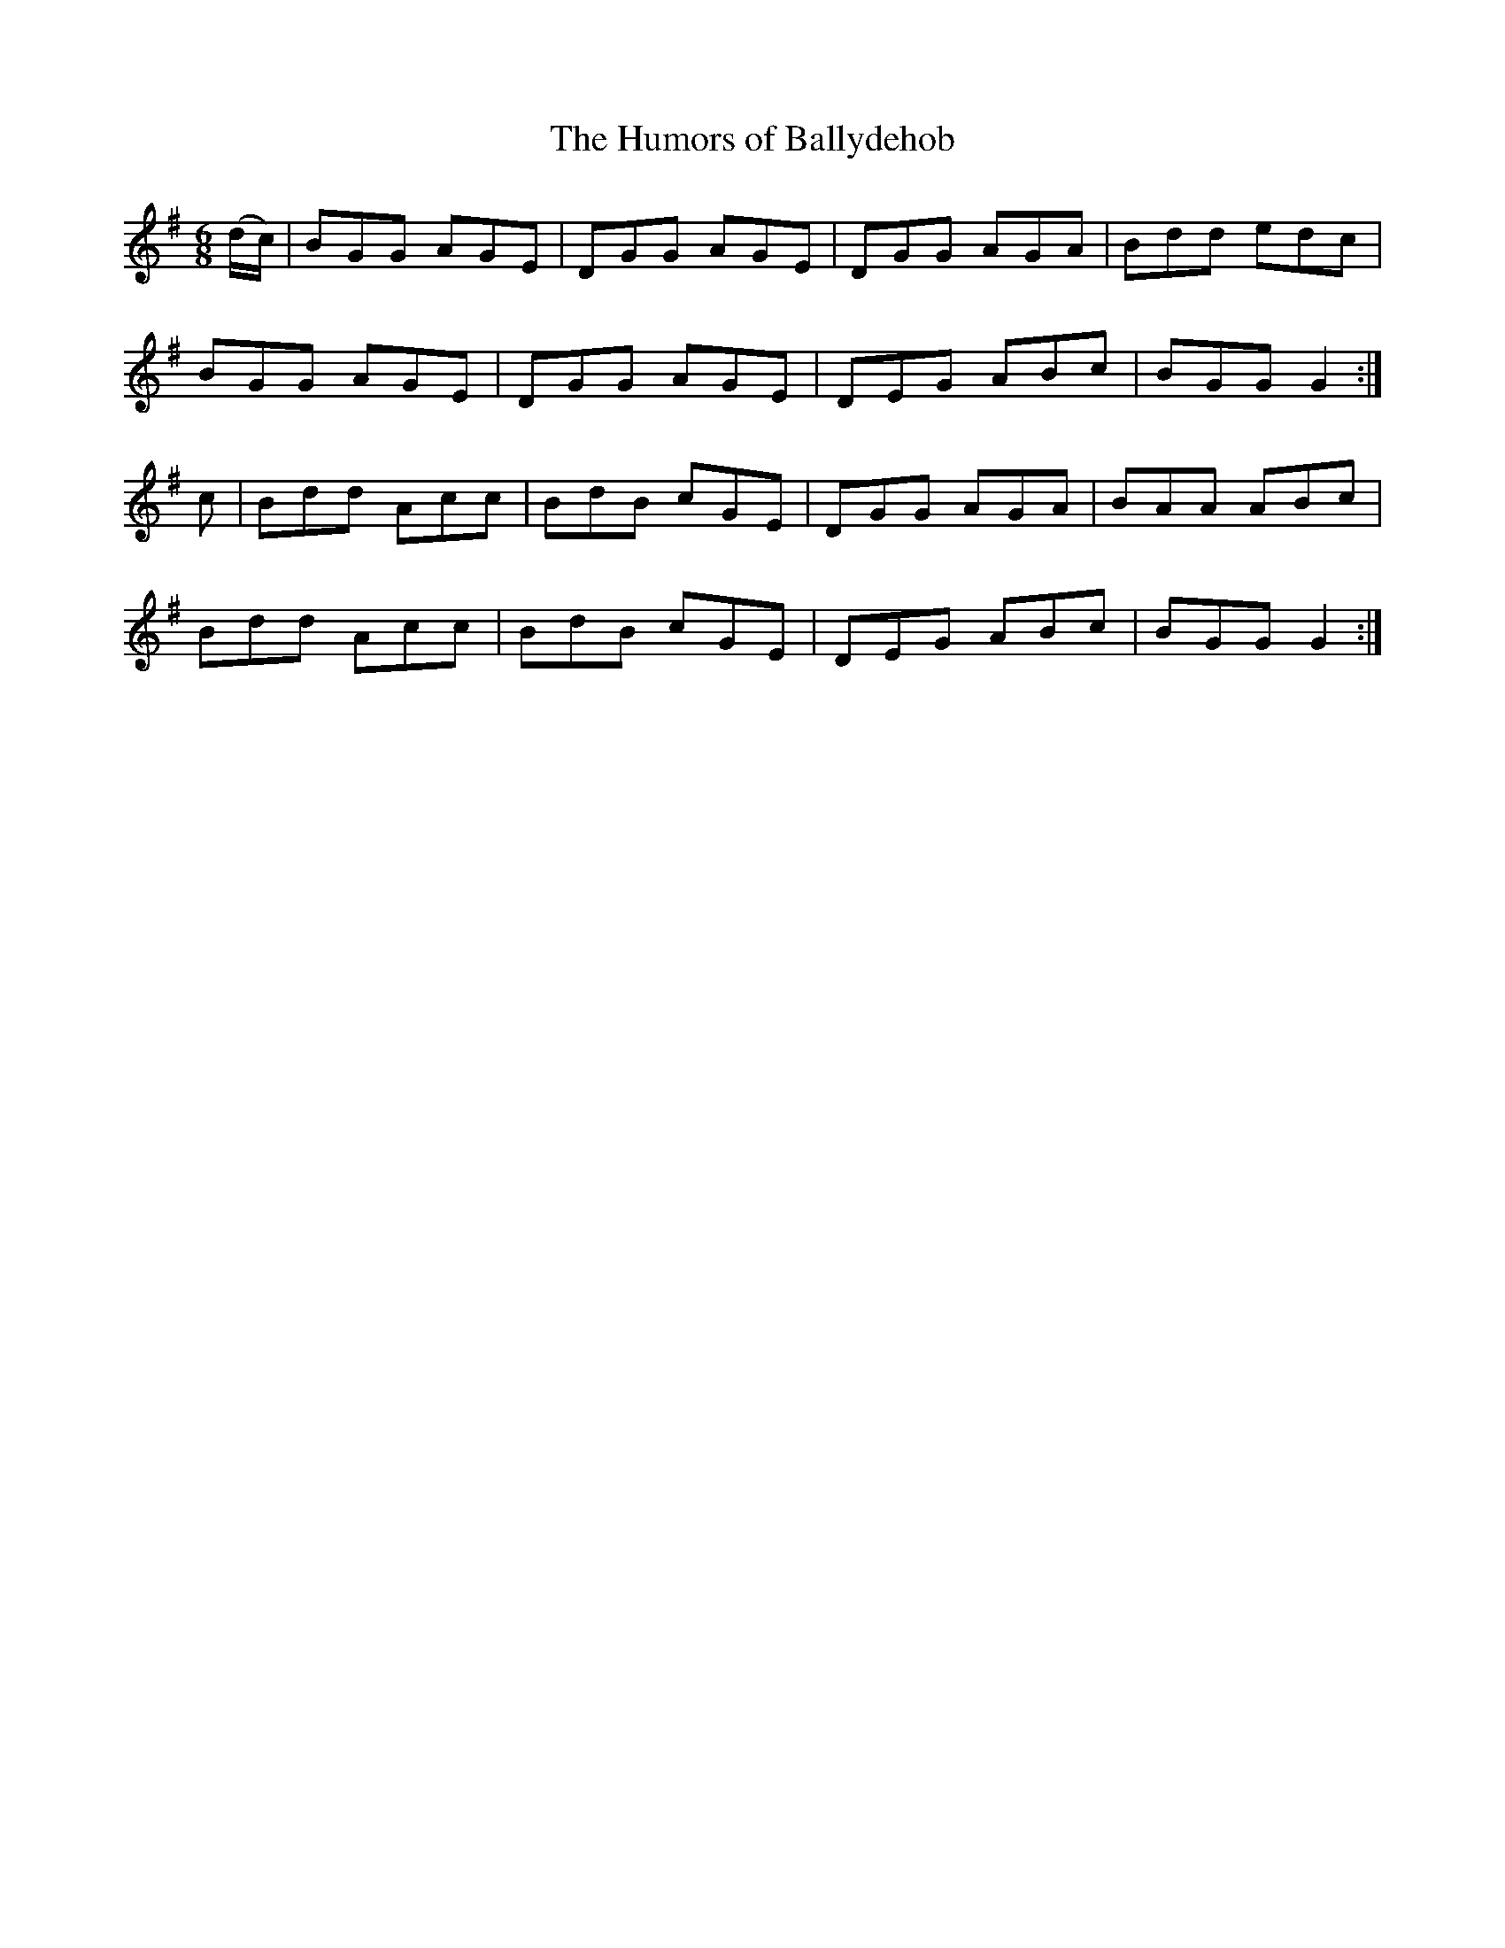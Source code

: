 X:1097
T:The Humors of Ballydehob
R:double jig
N:"collected by F.O'Neill"
B:O'Neill's 1097
M:6/8
L:1/8
K:G
(d/c/)|BGG AGE|DGG AGE|DGG AGA|Bdd edc|
BGG AGE|DGG AGE|DEG ABc|BGG G2:|
c|Bdd Acc|BdB cGE|DGG AGA|BAA ABc|
Bdd Acc|BdB cGE|DEG ABc|BGG G2:|
